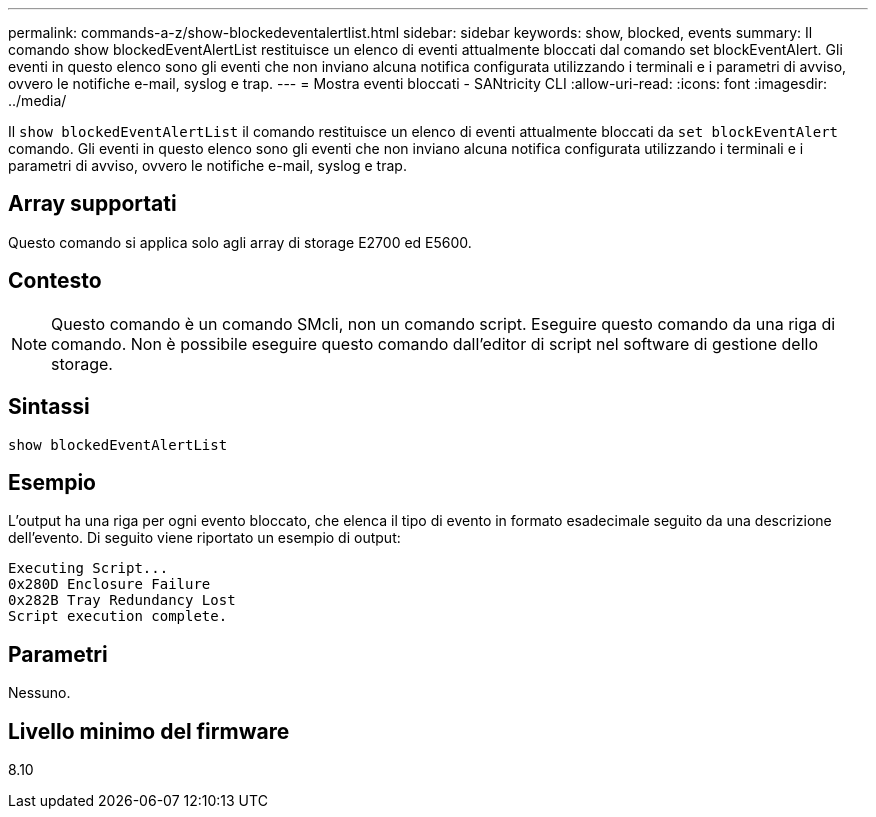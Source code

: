 ---
permalink: commands-a-z/show-blockedeventalertlist.html 
sidebar: sidebar 
keywords: show, blocked, events 
summary: Il comando show blockedEventAlertList restituisce un elenco di eventi attualmente bloccati dal comando set blockEventAlert. Gli eventi in questo elenco sono gli eventi che non inviano alcuna notifica configurata utilizzando i terminali e i parametri di avviso, ovvero le notifiche e-mail, syslog e trap. 
---
= Mostra eventi bloccati - SANtricity CLI
:allow-uri-read: 
:icons: font
:imagesdir: ../media/


[role="lead"]
Il `show blockedEventAlertList` il comando restituisce un elenco di eventi attualmente bloccati da `set blockEventAlert` comando. Gli eventi in questo elenco sono gli eventi che non inviano alcuna notifica configurata utilizzando i terminali e i parametri di avviso, ovvero le notifiche e-mail, syslog e trap.



== Array supportati

Questo comando si applica solo agli array di storage E2700 ed E5600.



== Contesto

[NOTE]
====
Questo comando è un comando SMcli, non un comando script. Eseguire questo comando da una riga di comando. Non è possibile eseguire questo comando dall'editor di script nel software di gestione dello storage.

====


== Sintassi

[source, cli]
----
show blockedEventAlertList
----


== Esempio

L'output ha una riga per ogni evento bloccato, che elenca il tipo di evento in formato esadecimale seguito da una descrizione dell'evento. Di seguito viene riportato un esempio di output:

[listing]
----
Executing Script...
0x280D Enclosure Failure
0x282B Tray Redundancy Lost
Script execution complete.
----


== Parametri

Nessuno.



== Livello minimo del firmware

8.10
